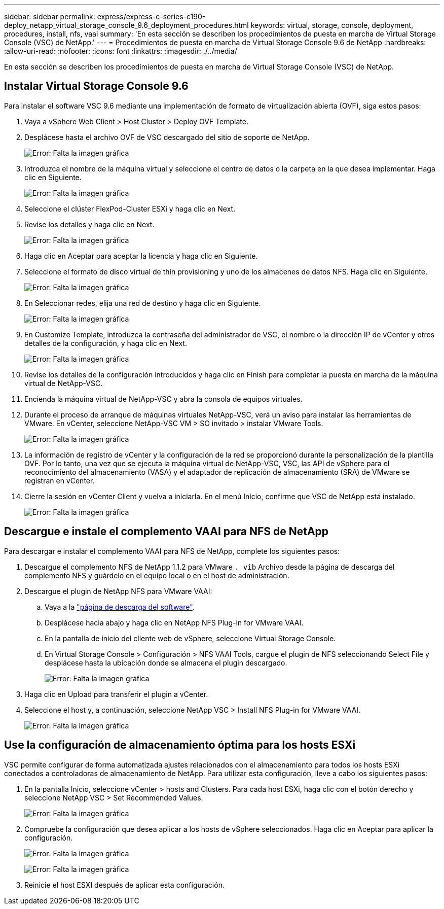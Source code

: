 ---
sidebar: sidebar 
permalink: express/express-c-series-c190-deploy_netapp_virtual_storage_console_9.6_deployment_procedures.html 
keywords: virtual, storage, console, deployment, procedures, install, nfs, vaai 
summary: 'En esta sección se describen los procedimientos de puesta en marcha de Virtual Storage Console (VSC) de NetApp.' 
---
= Procedimientos de puesta en marcha de Virtual Storage Console 9.6 de NetApp
:hardbreaks:
:allow-uri-read: 
:nofooter: 
:icons: font
:linkattrs: 
:imagesdir: ./../media/


En esta sección se describen los procedimientos de puesta en marcha de Virtual Storage Console (VSC) de NetApp.



== Instalar Virtual Storage Console 9.6

Para instalar el software VSC 9.6 mediante una implementación de formato de virtualización abierta (OVF), siga estos pasos:

. Vaya a vSphere Web Client > Host Cluster > Deploy OVF Template.
. Desplácese hasta el archivo OVF de VSC descargado del sitio de soporte de NetApp.
+
image:express-c-series-c190-deploy_image49.png["Error: Falta la imagen gráfica"]

. Introduzca el nombre de la máquina virtual y seleccione el centro de datos o la carpeta en la que desea implementar. Haga clic en Siguiente.
+
image:express-c-series-c190-deploy_image50.png["Error: Falta la imagen gráfica"]

. Seleccione el clúster FlexPod-Cluster ESXi y haga clic en Next.
. Revise los detalles y haga clic en Next.
+
image:express-c-series-c190-deploy_image51.png["Error: Falta la imagen gráfica"]

. Haga clic en Aceptar para aceptar la licencia y haga clic en Siguiente.
. Seleccione el formato de disco virtual de thin provisioning y uno de los almacenes de datos NFS. Haga clic en Siguiente.
+
image:express-c-series-c190-deploy_image52.png["Error: Falta la imagen gráfica"]

. En Seleccionar redes, elija una red de destino y haga clic en Siguiente.
+
image:express-c-series-c190-deploy_image53.png["Error: Falta la imagen gráfica"]

. En Customize Template, introduzca la contraseña del administrador de VSC, el nombre o la dirección IP de vCenter y otros detalles de la configuración, y haga clic en Next.
+
image:express-c-series-c190-deploy_image54.png["Error: Falta la imagen gráfica"]

. Revise los detalles de la configuración introducidos y haga clic en Finish para completar la puesta en marcha de la máquina virtual de NetApp-VSC.
. Encienda la máquina virtual de NetApp-VSC y abra la consola de equipos virtuales.
. Durante el proceso de arranque de máquinas virtuales NetApp-VSC, verá un aviso para instalar las herramientas de VMware. En vCenter, seleccione NetApp-VSC VM > SO invitado > instalar VMware Tools.
+
image:express-c-series-c190-deploy_image55.png["Error: Falta la imagen gráfica"]

. La información de registro de vCenter y la configuración de la red se proporcionó durante la personalización de la plantilla OVF. Por lo tanto, una vez que se ejecuta la máquina virtual de NetApp-VSC, VSC, las API de vSphere para el reconocimiento del almacenamiento (VASA) y el adaptador de replicación de almacenamiento (SRA) de VMware se registran en vCenter.
. Cierre la sesión en vCenter Client y vuelva a iniciarla. En el menú Inicio, confirme que VSC de NetApp está instalado.
+
image:express-c-series-c190-deploy_image56.png["Error: Falta la imagen gráfica"]





== Descargue e instale el complemento VAAI para NFS de NetApp

Para descargar e instalar el complemento VAAI para NFS de NetApp, complete los siguientes pasos:

. Descargue el complemento NFS de NetApp 1.1.2 para VMware `. vib` Archivo desde la página de descarga del complemento NFS y guárdelo en el equipo local o en el host de administración.
. Descargue el plugin de NetApp NFS para VMware VAAI:
+
.. Vaya a la https://mysupport.netapp.com/NOW/download/software/nfs_plugin_vaai_esxi6/1.1.2/["página de descarga del software"^].
.. Desplácese hacia abajo y haga clic en NetApp NFS Plug-in for VMware VAAI.
.. En la pantalla de inicio del cliente web de vSphere, seleccione Virtual Storage Console.
.. En Virtual Storage Console > Configuración > NFS VAAI Tools, cargue el plugin de NFS seleccionando Select File y desplácese hasta la ubicación donde se almacena el plugin descargado.
+
image:express-c-series-c190-deploy_image57.png["Error: Falta la imagen gráfica"]



. Haga clic en Upload para transferir el plugin a vCenter.
. Seleccione el host y, a continuación, seleccione NetApp VSC > Install NFS Plug-in for VMware VAAI.
+
image:express-c-series-c190-deploy_image58.png["Error: Falta la imagen gráfica"]





== Use la configuración de almacenamiento óptima para los hosts ESXi

VSC permite configurar de forma automatizada ajustes relacionados con el almacenamiento para todos los hosts ESXi conectados a controladoras de almacenamiento de NetApp. Para utilizar esta configuración, lleve a cabo los siguientes pasos:

. En la pantalla Inicio, seleccione vCenter > hosts and Clusters. Para cada host ESXi, haga clic con el botón derecho y seleccione NetApp VSC > Set Recommended Values.
+
image:express-c-series-c190-deploy_image59.png["Error: Falta la imagen gráfica"]

. Compruebe la configuración que desea aplicar a los hosts de vSphere seleccionados. Haga clic en Aceptar para aplicar la configuración.
+
image:express-c-series-c190-deploy_image60.png["Error: Falta la imagen gráfica"]

+
image:express-c-series-c190-deploy_image61.png["Error: Falta la imagen gráfica"]

. Reinicie el host ESXI después de aplicar esta configuración.

